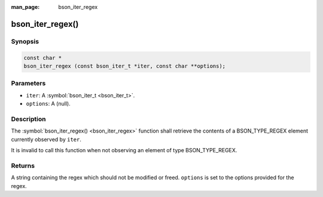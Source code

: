 :man_page: bson_iter_regex

bson_iter_regex()
=================

Synopsis
--------

.. code-block:: c

  const char *
  bson_iter_regex (const bson_iter_t *iter, const char **options);

Parameters
----------

* ``iter``: A :symbol:`bson_iter_t <bson_iter_t>`.
* ``options``: A (null).

Description
-----------

The :symbol:`bson_iter_regex() <bson_iter_regex>` function shall retrieve the contents of a BSON_TYPE_REGEX element currently observed by ``iter``.

It is invalid to call this function when not observing an element of type BSON_TYPE_REGEX.

Returns
-------

A string containing the regex which should not be modified or freed. ``options`` is set to the options provided for the regex.

